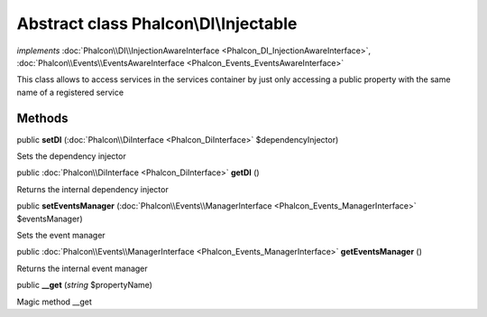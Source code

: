 Abstract class **Phalcon\\DI\\Injectable**
==========================================

*implements* :doc:`Phalcon\\DI\\InjectionAwareInterface <Phalcon_DI_InjectionAwareInterface>`, :doc:`Phalcon\\Events\\EventsAwareInterface <Phalcon_Events_EventsAwareInterface>`

This class allows to access services in the services container by just only accessing a public property with the same name of a registered service


Methods
-------

public  **setDI** (:doc:`Phalcon\\DiInterface <Phalcon_DiInterface>` $dependencyInjector)

Sets the dependency injector



public :doc:`Phalcon\\DiInterface <Phalcon_DiInterface>`  **getDI** ()

Returns the internal dependency injector



public  **setEventsManager** (:doc:`Phalcon\\Events\\ManagerInterface <Phalcon_Events_ManagerInterface>` $eventsManager)

Sets the event manager



public :doc:`Phalcon\\Events\\ManagerInterface <Phalcon_Events_ManagerInterface>`  **getEventsManager** ()

Returns the internal event manager



public  **__get** (*string* $propertyName)

Magic method __get



